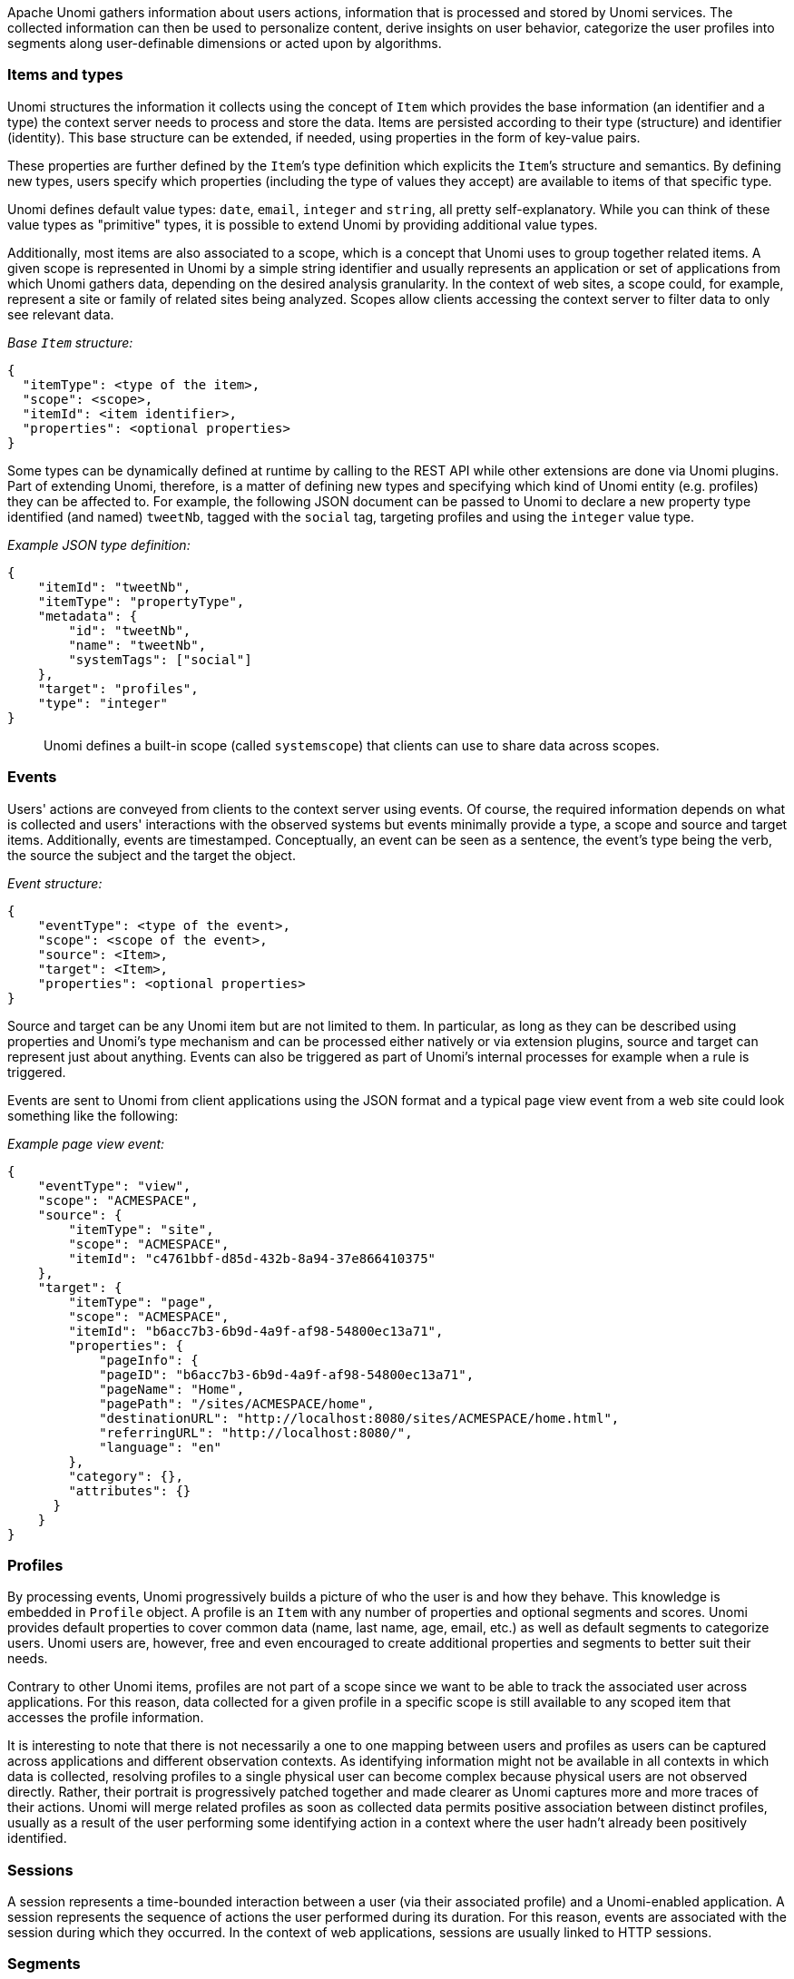 //
// Licensed under the Apache License, Version 2.0 (the "License");
// you may not use this file except in compliance with the License.
// You may obtain a copy of the License at
//
//      http://www.apache.org/licenses/LICENSE-2.0
//
// Unless required by applicable law or agreed to in writing, software
// distributed under the License is distributed on an "AS IS" BASIS,
// WITHOUT WARRANTIES OR CONDITIONS OF ANY KIND, either express or implied.
// See the License for the specific language governing permissions and
// limitations under the License.
//
Apache Unomi gathers information about users actions, information that is processed and stored by Unomi services. The
collected information can then be used to personalize content, derive insights on user behavior, categorize the user
profiles into segments along user-definable dimensions or acted upon by algorithms.

=== Items and types

Unomi structures the information it collects using the concept of `Item` which provides the base information (an
identifier and a type) the context server needs to process and store the data. Items are persisted according to their
type (structure) and identifier (identity). This base structure can be extended, if needed, using properties in the
form of key-value pairs.

These properties are further defined by the `Item`’s type definition which explicits the `Item`’s structure and
semantics. By defining new types, users specify which properties (including the type of values they accept) are
available to items of that specific type.

Unomi defines default value types: `date`, `email`, `integer` and `string`, all pretty self-explanatory. While you can
think of these value types as "primitive" types, it is possible to extend Unomi by providing additional value types.

Additionally, most items are also associated to a scope, which is a concept that Unomi uses to group together related
items. A given scope is represented in Unomi by a simple string identifier and usually represents an application or set
of applications from which Unomi gathers data, depending on the desired analysis granularity. In the context of web
sites, a scope could, for example, represent a site or family of related sites being analyzed. Scopes allow clients
accessing the context server to filter data to only see relevant data.

_Base `Item` structure:_

[source,json]
----
{
  "itemType": <type of the item>,
  "scope": <scope>,
  "itemId": <item identifier>,
  "properties": <optional properties>
}
----

Some types can be dynamically defined at runtime by calling to the REST API while other extensions are done via Unomi
plugins. Part of extending Unomi, therefore, is a matter of defining new types and specifying which kind of Unomi
entity (e.g. profiles) they can be affected to. For example, the following JSON document can be passed to Unomi to
declare a new property type identified (and named) `tweetNb`, tagged with the `social` tag, targeting profiles and
using the `integer` value type.

_Example JSON type definition:_

[source,json]
----
{
    "itemId": "tweetNb",
    "itemType": "propertyType",
    "metadata": {
        "id": "tweetNb",
        "name": "tweetNb",
        "systemTags": ["social"]
    },
    "target": "profiles",
    "type": "integer"
}
----

____

Unomi defines a built-in scope (called `systemscope`) that clients can use to share data across scopes.
____

=== Events

Users' actions are conveyed from clients to the context server using events. Of course, the required information
depends on what is collected and users' interactions with the observed systems but events minimally provide a type, a
scope and source and target items. Additionally, events are timestamped. Conceptually, an event can be seen as a
sentence, the event's type being the verb, the source the subject and the target the object.

_Event structure:_

[source,json]
----
{
    "eventType": <type of the event>,
    "scope": <scope of the event>,
    "source": <Item>,
    "target": <Item>,
    "properties": <optional properties>
}
----

Source and target can be any Unomi item but are not limited to them. In particular, as long as they can be described
using properties and Unomi’s type mechanism and can be processed either natively or via extension plugins, source and
target can represent just about anything. Events can also be triggered as part of Unomi’s internal processes for example
when a rule is triggered.

Events are sent to Unomi from client applications using the JSON format and a typical page view event from a web site
could look something like the following:

_Example page view event:_

[source,json]
----
{
    "eventType": "view",
    "scope": "ACMESPACE",
    "source": {
        "itemType": "site",
        "scope": "ACMESPACE",
        "itemId": "c4761bbf-d85d-432b-8a94-37e866410375"
    },
    "target": {
        "itemType": "page",
        "scope": "ACMESPACE",
        "itemId": "b6acc7b3-6b9d-4a9f-af98-54800ec13a71",
        "properties": {
            "pageInfo": {
            "pageID": "b6acc7b3-6b9d-4a9f-af98-54800ec13a71",
            "pageName": "Home",
            "pagePath": "/sites/ACMESPACE/home",
            "destinationURL": "http://localhost:8080/sites/ACMESPACE/home.html",
            "referringURL": "http://localhost:8080/",
            "language": "en"
        },
        "category": {},
        "attributes": {}
      }
    }
}
----

=== Profiles

By processing events, Unomi progressively builds a picture of who the user is and how they behave. This knowledge is
embedded in `Profile` object. A profile is an `Item` with any number of properties and optional segments and scores.
Unomi provides default properties to cover common data (name, last name, age, email, etc.) as well as default segments
to categorize users. Unomi users are, however, free and even encouraged to create additional properties and segments to
better suit their needs.

Contrary to other Unomi items, profiles are not part of a scope since we want to be able to track the associated user
across applications. For this reason, data collected for a given profile in a specific scope is still available to any
scoped item that accesses the profile information.

It is interesting to note that there is not necessarily a one to one mapping between users and profiles as users can be
captured across applications and different observation contexts. As identifying information might not be available in
all contexts in which data is collected, resolving profiles to a single physical user can become complex because
physical users are not observed directly. Rather, their portrait is progressively patched together and made clearer as
Unomi captures more and more traces of their actions. Unomi will merge related profiles as soon as collected data
permits positive association between distinct profiles, usually as a result of the user performing some identifying
action in a context where the user hadn’t already been positively identified.

=== Sessions

A session represents a time-bounded interaction between a user (via their associated profile) and a Unomi-enabled
application. A session represents the sequence of actions the user performed during its duration. For this reason,
events are associated with the session during which they occurred. In the context of web applications, sessions are
usually linked to HTTP sessions.

=== Segments

Segments are used to group profiles together, and are based on conditions that are executed on profiles to determine if
they are part of a segment or not. This also means that a profile may enter or leave a segment based on changes in their
properties, making segments a highly dynamic concept.

Here is an example of a simple segment definition registered using the REST API:

[source]
----
curl -X POST http://localhost:8181/cxs/segments \
--user karaf:karaf \
-H "Content-Type: application/json" \
-d @- <<'EOF'
{
  "metadata": {
    "id": "leads",
    "name": "Leads",
    "scope": "systemscope",
    "description": "You can customize the list below by editing the leads segment.",
    "readOnly":true
  },
  "condition": {
    "type": "booleanCondition",
    "parameterValues": {
      "operator" : "and",
      "subConditions": [
        {
          "type": "profilePropertyCondition",
          "parameterValues": {
            "propertyName": "properties.leadAssignedTo",
            "comparisonOperator": "exists"
          }
        }
      ]
    }
  }
}
EOF
----

For more details on the conditions and how they are structured using conditions, see the next section.

=== Conditions

Conditions are a very useful notion inside of Apache Unomi, as they are used as the basis for multiple other objects.
Conditions may be used as parts of:

- Segments
- Rules
- Queries
- Campaigns
- Goals
- Profile filters

A condition is composed of two basic elements:

- a condition type identifier
- a list of parameter values for the condition, that can be of any type, and in some cases may include sub-conditions

A condition type identifier is a string that contains a unique identifier for a condition type. Example condition types
may include `booleanCondition`, `eventTypeCondition`, `eventPropertyCondition`, and so on. Plugins may implement new
condition types that may implement any logic that may be needed. The parameter values are simply lists of objects that
may be used to configure the condition. In the case of a `booleanCondition` for example one of the parameter values will
be an `operator` that will contain values such as `and` or `or` and a second parameter value called `subConditions`
that contains a list of conditions to evaluate with that operator. The result of a condition is always a boolean
value of true or false.

Apache Unomi provides quite a lot of built-in condition types, including boolean types that make it possible to
compose conditions using operators such as `and`, `or` or `not`. Composition is an essential element of building more
complex conditions.

Here is an example of a complex condition:

[source,json]
----
{
  "condition": {
    "type": "booleanCondition",
    "parameterValues": {
      "operator":"or",
      "subConditions":[
        {
          "type": "eventTypeCondition",
          "parameterValues": {
            "eventTypeId": "sessionCreated"
          }
        },
        {
          "type": "eventTypeCondition",
          "parameterValues": {
            "eventTypeId": "sessionReassigned"
          }
        }
      ]
    }
  }
}
----

As we can see in the above example we use the boolean `or` condition to check if the event type is of type `sessionCreated`
or `sessionReassigned`.

For a more complete list of available conditions, see the <<Built-in conditions>> reference section.

=== Rules

image::unomi-rule-engine.png[Unomi Rule Engine]

Apache Unomi has a built-in rule engine that is one of the most important components of its architecture. Every time
an event is received by the server, it is evaluated against all the rules and the ones matching the incoming event will
be executed. You can think of a rule as a structure that looks like this:

    when
        conditions
    then
        actions

Basically when a rule is evaluated, all the conditions in the `when` part are evaluated and if the result matches
(meaning it evaluates to `true`) then the actions will be executed in sequence.

The real power of Apache Unomi comes from the fact that `conditions` and `actions` are fully pluggeable and that plugins
may implement new conditions and/or actions to perform any task. You can imagine conditions checking incoming event data
against third-party systems or even against authentication systesm, and actions actually pulling or pushing data to third-party
systems.

For example the Salesforce CRM connector is simply a set of actions that pull and push data into the CRM. It is then
just a matter of setting up the proper rules with the proper conditions to determine when and how the data will be
pulled or pushed into the third-party system.

==== Actions

Actions are executed by rules in a sequence, and an action is only executed once the previous action has finished
executing. If an action generates an exception, it will be logged and the execution sequence will continue unless in the
case of a Runtime exception (such as a NullPointerException).

Actions are implemented as Java classes, and as such may perform any kind of tasks that may include calling web hooks,
setting profile properties, extracting data from the incoming request (such as resolving location from an IP address),
or even pulling and/or pushing data to third-party systems such as a CRM server.

Apache Unomi also comes with built-in actions. You may find the list of built-in actions in the <<Built-in actions>> section.

=== Request flow

Here is an overview of how Unomi processes incoming requests to the `ContextServlet`.

image::unomi-request.png[Unomi request overview]
